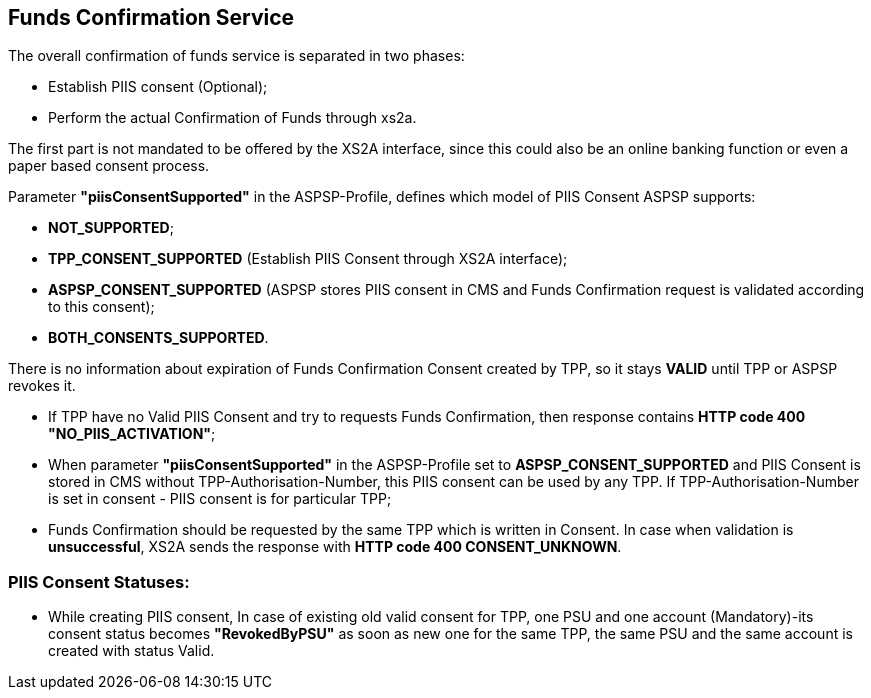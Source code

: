 // toc-title definition MUST follow document title without blank line!
== Funds Confirmation Service
:toc-title:
:imagesdir: ../usecases/diagrams
:toc: left

toc::[]

The overall confirmation of funds service is separated in two phases:

* Establish PIIS consent (Optional);

* Perform the actual Confirmation of Funds through xs2a.

The first part is not mandated to be offered by the XS2A interface, since this could also be an online banking function or even a paper based consent process.

Parameter *"piisConsentSupported"* in the ASPSP-Profile, defines which model of PIIS Consent ASPSP supports:

* *NOT_SUPPORTED*;

* *TPP_CONSENT_SUPPORTED* (Establish PIIS Consent through XS2A interface);

* *ASPSP_CONSENT_SUPPORTED* (ASPSP stores PIIS consent in CMS and Funds Confirmation request is validated according to this consent);

* *BOTH_CONSENTS_SUPPORTED*.

There is no information about expiration of Funds Confirmation Consent created by TPP, so it stays *VALID* until TPP or ASPSP revokes it.

* If TPP have no Valid PIIS Consent and try to requests Funds Confirmation, then response contains *HTTP code  400 "NO_PIIS_ACTIVATION"*;
* When parameter *"piisConsentSupported"* in the ASPSP-Profile set to *ASPSP_CONSENT_SUPPORTED* and PIIS Consent is stored in CMS without TPP-Authorisation-Number,
this PIIS consent can be used by any TPP. If TPP-Authorisation-Number is set in consent - PIIS consent is for particular TPP;
* Funds Confirmation should be requested by the same TPP which is written in Consent. In case when validation is *unsuccessful*, XS2A sends the response with *HTTP code 400 CONSENT_UNKNOWN*.

=== PIIS Consent Statuses:
* While creating PIIS consent, In case of existing old valid consent for TPP, one PSU and one account (Mandatory)-its consent status becomes *"RevokedByPSU"* as soon as new one for the same TPP, the same PSU and the same account is created with status Valid.
